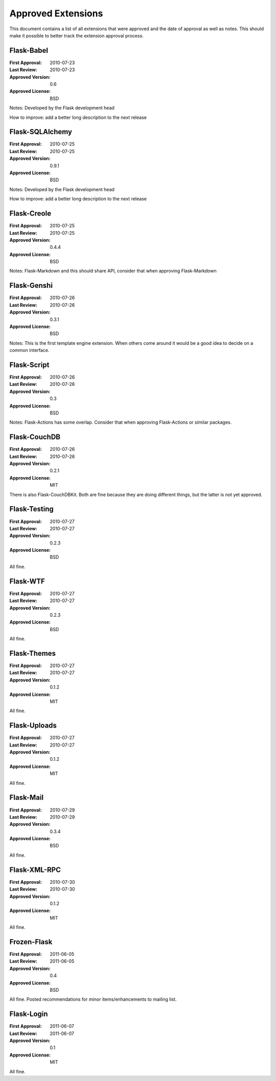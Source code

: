 Approved Extensions
===================

This document contains a list of all extensions that were approved and the
date of approval as well as notes.  This should make it possible to better
track the extension approval process.


Flask-Babel
-----------

:First Approval: 2010-07-23
:Last Review: 2010-07-23
:Approved Version: 0.6
:Approved License: BSD

Notes: Developed by the Flask development head

How to improve: add a better long description to the next release


Flask-SQLAlchemy
----------------

:First Approval: 2010-07-25
:Last Review: 2010-07-25
:Approved Version: 0.9.1
:Approved License: BSD

Notes: Developed by the Flask development head

How to improve: add a better long description to the next release


Flask-Creole
------------

:First Approval: 2010-07-25
:Last Review: 2010-07-25
:Approved Version: 0.4.4
:Approved License: BSD

Notes: Flask-Markdown and this should share API, consider that when
approving Flask-Markdown


Flask-Genshi
------------

:First Approval: 2010-07-26
:Last Review: 2010-07-26
:Approved Version: 0.3.1
:Approved License: BSD

Notes: This is the first template engine extension.  When others come
around it would be a good idea to decide on a common interface.


Flask-Script
------------

:First Approval: 2010-07-26
:Last Review: 2010-07-26
:Approved Version: 0.3
:Approved License: BSD

Notes: Flask-Actions has some overlap.  Consider that when approving
Flask-Actions or similar packages.


Flask-CouchDB
-------------

:First Approval: 2010-07-26
:Last Review: 2010-07-26
:Approved Version: 0.2.1
:Approved License: MIT

There is also Flask-CouchDBKit.  Both are fine because they are doing
different things, but the latter is not yet approved.


Flask-Testing
-------------

:First Approval: 2010-07-27
:Last Review: 2010-07-27
:Approved Version: 0.2.3
:Approved License: BSD

All fine.


Flask-WTF
---------

:First Approval: 2010-07-27
:Last Review: 2010-07-27
:Approved Version: 0.2.3
:Approved License: BSD

All fine.


Flask-Themes
------------

:First Approval: 2010-07-27
:Last Review: 2010-07-27
:Approved Version: 0.1.2
:Approved License: MIT

All fine.


Flask-Uploads
-------------

:First Approval: 2010-07-27
:Last Review: 2010-07-27
:Approved Version: 0.1.2
:Approved License: MIT

All fine.


Flask-Mail
----------

:First Approval: 2010-07-29
:Last Review: 2010-07-29
:Approved Version: 0.3.4
:Approved License: BSD

All fine.


Flask-XML-RPC
-------------

:First Approval: 2010-07-30
:Last Review: 2010-07-30
:Approved Version: 0.1.2
:Approved License: MIT

All fine.


Frozen-Flask
------------

:First Approval: 2011-06-05
:Last Review: 2011-06-05
:Approved Version: 0.4
:Approved License: BSD

All fine.  Posted recommendations for minor items/enhancements to mailing list.


Flask-Login
-----------

:First Approval: 2011-06-07
:Last Review: 2011-06-07
:Approved Version: 0.1
:Approved License: MIT

All fine.
